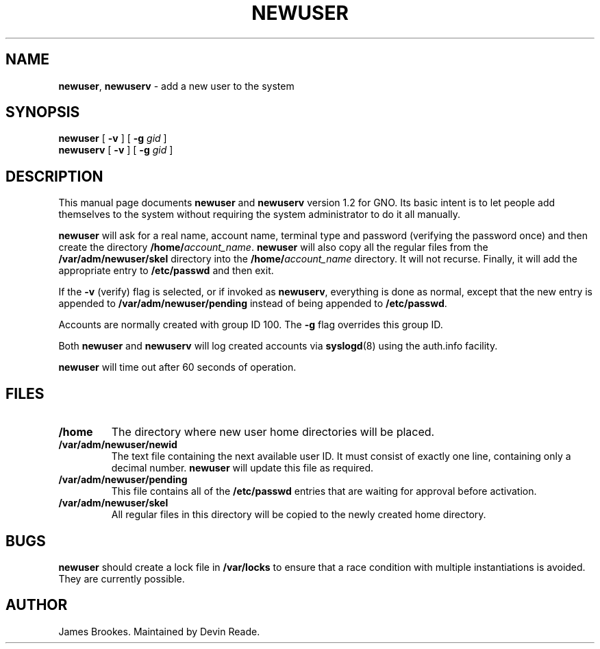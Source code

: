.TH NEWUSER 8 "14 February 1999" GNO "System Administration"
.SH NAME
.BR newuser ,
.BR newuserv
\- add a new user to the system
.SH SYNOPSIS
.BR newuser 
[
.BR -v
] [
.B -g
.I gid
]
.br
.BR newuserv
[
.BR -v
] [
.B -g
.I gid
]
.SH DESCRIPTION
This manual page documents
.B newuser
and
.B newuserv
version 1.2 for GNO.  Its basic intent is
to let people add themselves to the system without requiring the system
administrator to do it all manually.
.LP
.B newuser
will ask for a real name, account name, terminal type and password (verifying
the password once) and then create the directory \fB/home/\fIaccount_name\fR.
.BR newuser
will also copy all the regular files from the
.BR /var/adm/newuser/skel
directory into the \fB/home/\fIaccount_name\fR directory.
It will not recurse.
Finally, it will add the appropriate entry to 
.B /etc/passwd
and then exit.
.PP
If the
.B -v
(verify) flag is selected, or if invoked as
.BR newuserv ,
everything is done as normal, except that the new entry is appended to
.B /var/adm/newuser/pending
instead of being appended to
.BR /etc/passwd .
.LP
Accounts are normally created with group ID 100.  The
.B -g
flag overrides this group ID.
.LP
Both
.BR newuser
and
.BR newuserv
will log created accounts via
.BR syslogd (8)
using the auth.info facility.
.LP
.B newuser
will time out after 60 seconds of operation.
.SH FILES
.IP \fB/home\fR
The directory where new user home directories will be placed.
.IP \fB/var/adm/newuser/newid\fR
The text file containing the next available user ID.  It must consist
of exactly one line, containing only a decimal number.
.BR newuser 
will update this file as required.
.IP \fB/var/adm/newuser/pending\fR
This file contains all of the 
.BR /etc/passwd 
entries that are waiting for approval before activation.
.IP \fB/var/adm/newuser/skel\fR
All regular files in this directory will be copied to the newly created
home directory.
.SH BUGS
.BR newuser
should create a lock file in 
.BR /var/locks
to ensure that a race condition with multiple instantiations is avoided.
They are currently possible.
.SH AUTHOR
James Brookes.  Maintained by Devin Reade.
